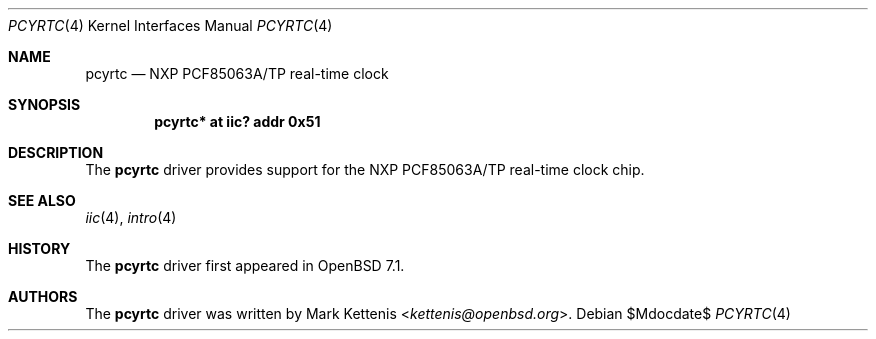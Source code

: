 .\"	$OpenBSD$
.\"
.\" Copyright (c) 2006 Theo de Raadt <deraadt@openbsd.org>
.\" Copyright (c) 2016 Mark Kettenis <kettenis@openbsd.org>
.\"
.\" Permission to use, copy, modify, and distribute this software for any
.\" purpose with or without fee is hereby granted, provided that the above
.\" copyright notice and this permission notice appear in all copies.
.\"
.\" THE SOFTWARE IS PROVIDED "AS IS" AND THE AUTHOR DISCLAIMS ALL WARRANTIES
.\" WITH REGARD TO THIS SOFTWARE INCLUDING ALL IMPLIED WARRANTIES OF
.\" MERCHANTABILITY AND FITNESS. IN NO EVENT SHALL THE AUTHOR BE LIABLE FOR
.\" ANY SPECIAL, DIRECT, INDIRECT, OR CONSEQUENTIAL DAMAGES OR ANY DAMAGES
.\" WHATSOEVER RESULTING FROM LOSS OF USE, DATA OR PROFITS, WHETHER IN AN
.\" ACTION OF CONTRACT, NEGLIGENCE OR OTHER TORTIOUS ACTION, ARISING OUT OF
.\" OR IN CONNECTION WITH THE USE OR PERFORMANCE OF THIS SOFTWARE.
.\"
.Dd $Mdocdate$
.Dt PCYRTC 4
.Os
.Sh NAME
.Nm pcyrtc
.Nd NXP PCF85063A/TP real-time clock
.Sh SYNOPSIS
.Cd "pcyrtc* at iic? addr 0x51"
.Sh DESCRIPTION
The
.Nm
driver provides support for the NXP PCF85063A/TP real-time clock chip.
.Sh SEE ALSO
.Xr iic 4 ,
.Xr intro 4
.Sh HISTORY
The
.Nm
driver first appeared in
.Ox 7.1 .
.Sh AUTHORS
.An -nosplit
The
.Nm
driver was written by
.An Mark Kettenis Aq Mt kettenis@openbsd.org .
